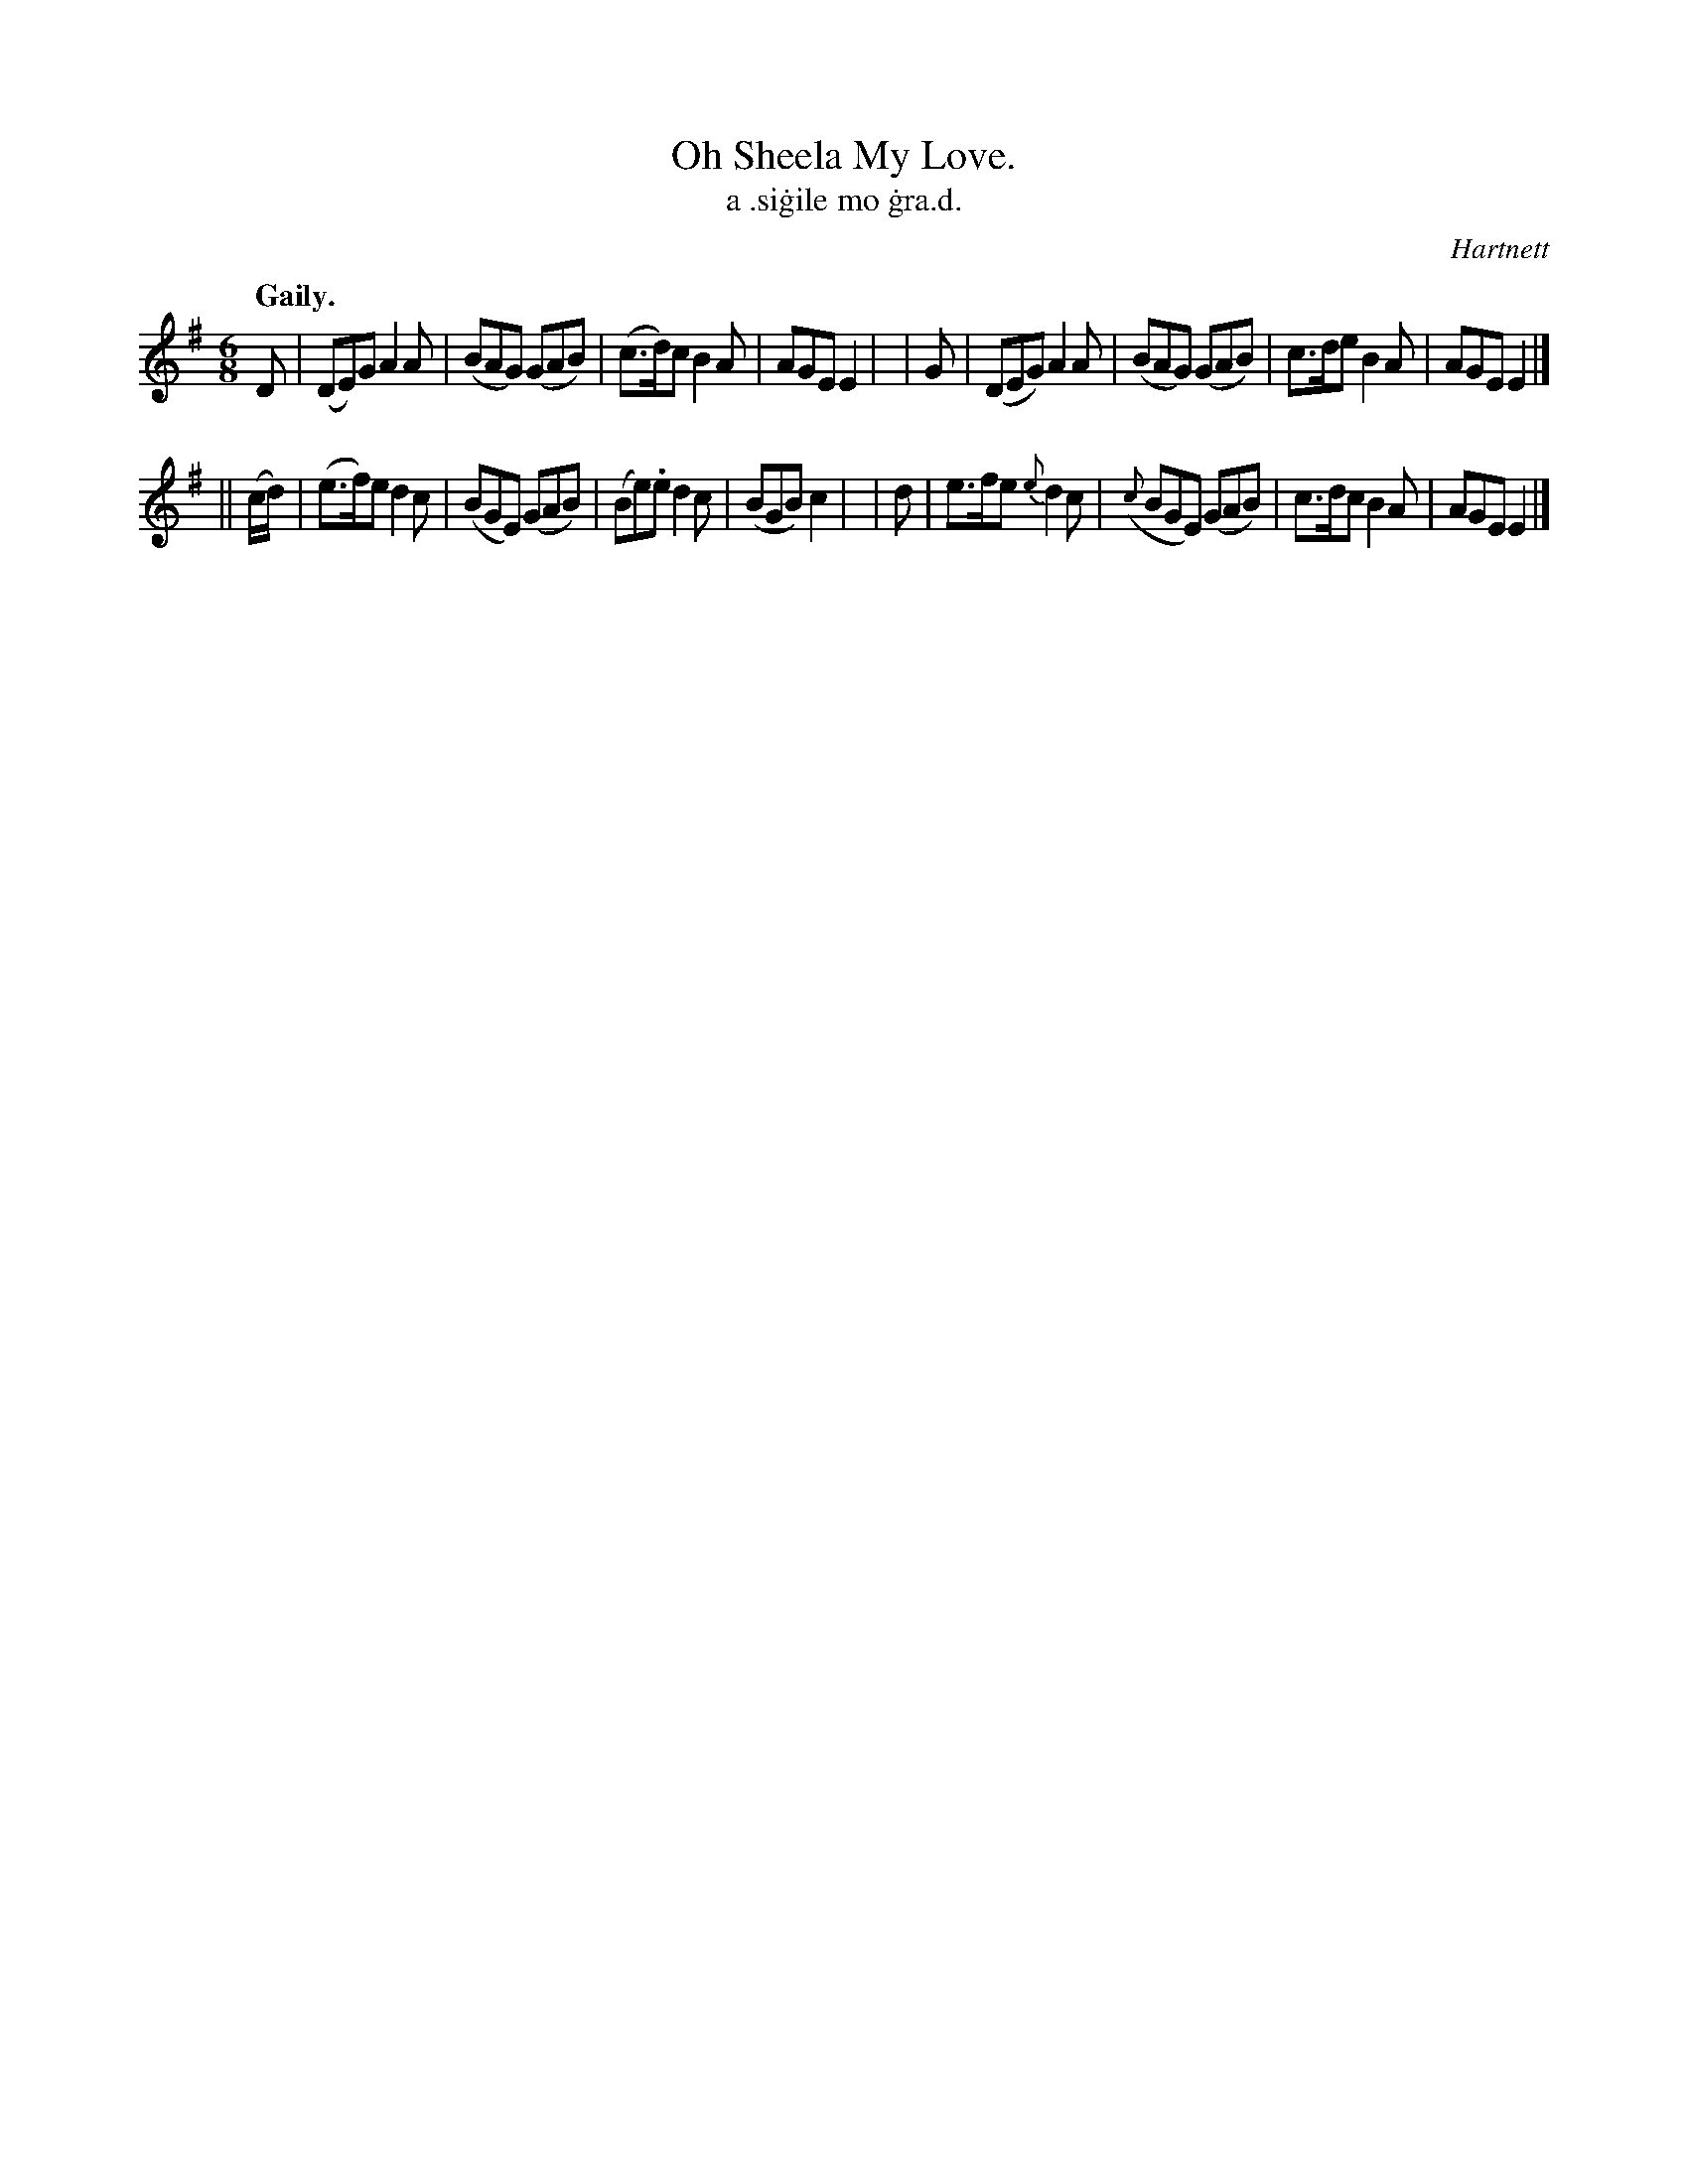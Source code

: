 X: 571
T: Oh Sheela My Love.
T: a \.si\.gile mo \.gra\.d.
R: jig
%S: s:2 b:16(8+8)
B: O'Neill's 1850 #571
O: Hartnett
Z: J.B. Walsh walsh@math.ubc.ca
Q: "Gaily."
M: 6/8
L: 1/8
%Q: 90
K: Em
  D | (DE)G A2A | (BAG) (GAB) | (c>d)c B2A | AGE E2 |\
| G | (DEG) A2A | (BAG) (GAB) |  c>de  B2A | AGE E2 |]
|| (c/d/) | (e>f)e d2c | (BGE) (GAB) | (Be).e d2 c | (BGB) c2 |\
| d | e>fe {e}d2c | ({c}BGE) (GAB) | c>dc B2 A | AGE E2 |]
